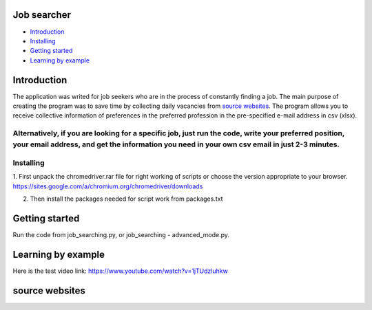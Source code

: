.. image:: https://github.com/LevonPython/Job_search/blob/master/jobsearcher%20logo.png
   :align: center
   :target: http://kayqer.am/hy/ashxatanq/
   :alt: Job Searcher Logo

====================
Job searcher
====================

- `Introduction`_

- `Installing`_

- `Getting started`_

- `Learning by example`_
====================
Introduction
====================
The application was writed for job seekers who are in the process of constantly finding a job. The main purpose of creating the program was to save time by collecting daily vacancies from `source websites`_. The program allows you to receive collective information of preferences in the preferred profession in the pre-specified e-mail address in csv (xlsx).

Alternatively, if you are looking for a specific job, just run the code, write your preferred position, your email address, and get the information you need in your own csv email in just 2-3 minutes.
==========
Installing
==========
1. First unpack the chromedriver.rar file for right working of scripts or choose the version appropriate to your browser.
https://sites.google.com/a/chromium.org/chromedriver/downloads

.. image:: https://github.com/LevonPython/Job_search/blob/master/chromedriver.png
   :align: center
   :target: https://github.com/LevonPython/Job_search/blob/master/chromedriver.png
   :alt: Chrome Driver installing Hint


2. Then install the packages needed for script work from packages.txt

===============
Getting started
===============
Run the code from job_searching.py, or job_searching - advanced_mode.py.

===============
Learning by example
===============
Here is the test video link: https://www.youtube.com/watch?v=1jTUdzluhkw

===============
source websites
===============

